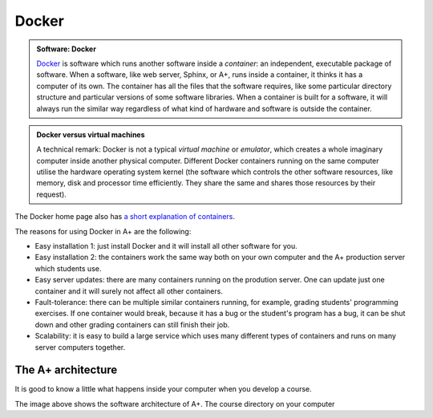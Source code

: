 Docker
=======================================================

.. styled-topic::

  Main questions:
      What is Docker? How are A+ and other software related to each other?

  Topics?
      Docker containers, A+ architecture.

  What you are supposed to do?
      Read the material. Try the Docker tutorial if you want to know more.

  Difficulty:
      You need UNIX terminal. We will not go deep into software technology,
      but show some things that are good to know for all course authors.

  Laboriousness:
      1-2 hours

.. admonition:: Software: Docker
  :class: meta

  `Docker <https://www.docker.com/>`_ is software which runs another software
  inside a *container*: an independent, executable package of software.
  When a software, like web server, Sphinx, or A+, runs inside a container,
  it thinks it has a computer of its own. The container has all the files
  that the software requires, like some particular directory structure and
  particular versions of some software libraries. When a container is built
  for a software, it will always run the similar way regardless of what kind
  of hardware and software is outside the container.

.. admonition:: Docker versus virtual machines
  :class: note

  A technical remark: Docker is not a typical *virtual machine* or *emulator*,
  which creates a whole imaginary computer inside another physical computer.
  Different Docker containers running on the same computer utilise the hardware
  operating system kernel (the software which controls the other software
  resources, like memory, disk and processor time efficiently. They share the
  same and shares those resources by their request).

The Docker home page also has `a short explanation of containers
<https://www.docker.com/what-container>`_.

The reasons for using Docker in A+ are the following:

- Easy installation 1: just install Docker and it will install all other
  software for you.

- Easy installation 2: the containers work the same way both on your own
  computer and the A+ production server which students use.

- Easy server updates: there are many containers running on the prodution
  server. One can update just one container and it will surely not affect
  all other containers.

- Fault-tolerance: there can be multiple similar containers running,
  for example, grading students' programming exercises. If one container
  would break, because it has a bug or the student's program has a bug,
  it can be shut down and other grading containers can still finish
  their job.

- Scalability: it is easy to build a large service which uses many different
  types of containers and runs on many server computers together.

The A+ architecture
-------------------

It is good to know a little what happens inside your computer when you
develop a course.

.. image:: /images/aplus-architecture.png

The image above shows the software architecture of A+. The course directory
on your computer
